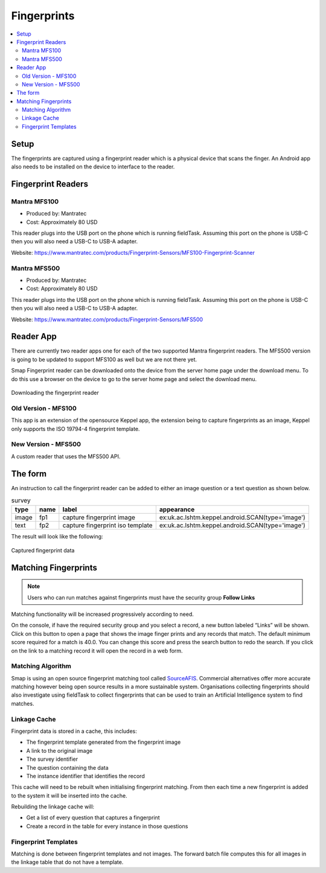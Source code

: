 .. _feature-fingerprints:

Fingerprints
============

.. contents::
 :local:

Setup
-----

The fingerprints are captured using a fingerprint reader which is a physical device that scans the finger.  An Android app also needs to be installed on 
the device to interface to the reader.

Fingerprint Readers
-------------------

Mantra MFS100
+++++++++++++

*  Produced by: Mantratec
*  Cost:  Approximately 80 USD

This reader plugs into the USB port on the phone which is running fieldTask. Assuming this port on the phone is USB-C then you will also need a USB-C to USB-A adapter.

Website:  https://www.mantratec.com/products/Fingerprint-Sensors/MFS100-Fingerprint-Scanner

Mantra MFS500
+++++++++++++

*  Produced by: Mantratec
*  Cost:  Approximately 80 USD

This reader plugs into the USB port on the phone which is running fieldTask. Assuming this port on the phone is USB-C then you will also need a USB-C to USB-A adapter.

Website:  https://www.mantratec.com/products/Fingerprint-Sensors/MFS500

Reader App
----------

There are currently two reader apps one for each of the two supported Mantra fingerprint readers.  The MFS500 version is
going to be updated to support MFS100 as well but we are not there yet.

Smap Fingerprint reader can be downloaded onto the device from the server home page under the download menu.
To do this use a browser on the device to go to the server home page and select the download menu.

.. figure::  _images/fp-download.jpg
   :align:   center
   :alt:     The download menu on the smap server

   Downloading the fingerprint reader

Old Version - MFS100
++++++++++++++++++++

This app is an extension of the opensource Keppel app, the extension being to capture fingerprints as an image,
Keppel only supports the ISO 19794-4 fingerprint template.

New Version - MFS500
++++++++++++++++++++

A custom reader that uses the MFS500 API.

The form
--------

An instruction to call the fingerprint reader can be added to either an image question or a text question as shown below.

.. csv-table:: survey
  :header: type, name, label, appearance

  image, fp1, capture fingerprint image, ex:uk.ac.lshtm.keppel.android.SCAN(type='image')
  text, fp2, capture fingerprint iso template, ex:uk.ac.lshtm.keppel.android.SCAN(type='image')

The result will look like the following:

.. figure::  _images/fp-fingerprints.jpg
   :align:   center
   :alt:     Field task screen showing the results of requesting an image, and an iso template fingerprint

   Captured fingerprint data

Matching Fingerprints
---------------------

.. note::

  Users who can run matches against fingerprints must have the security group **Follow Links**

Matching functionality will be increased progressively according to need. 

On the console, if have the required security group and you select a record, a new button labeled “Links” will be shown. 
Click on this button to open a page that shows the image 
finger prints and any records that match. The default minimum score required for a match is 40.0. You can change this score and press the search button 
to redo the search. If you click on the link to a matching record it will open the record in a web form.

Matching Algorithm
++++++++++++++++++

Smap is using an open source fingerprint matching tool called `SourceAFIS <https://sourceafis.machinezoo.com/algorithm>`_. Commercial alternatives offer more 
accurate matching however being open source results in a more sustainable system. Organisations collecting fingerprints should also investigate using fieldTask 
to collect fingerprints that can be used to train an Artificial Intelligence system to find matches.

Linkage Cache
+++++++++++++

Fingerprint data is stored in a cache, this includes:

*  The fingerprint template generated from the fingerprint image
*  A link to the original image
*  The survey identifier
*  The question containing the data
*  The instance identifier that identifies the record

This cache will need to be rebuilt when initialising fingerprint matching. From
then each time a new fingerprint is added to the system it will be inserted into the cache.

Rebuilding the linkage cache will:

*  Get a list of every question that captures a fingerprint
*  Create a record in the table for every instance in those questions

Fingerprint Templates
+++++++++++++++++++++

Matching is done between fingerprint templates and not images.  The forward batch file computes this for all
images in the linkage table that do not have a template.
